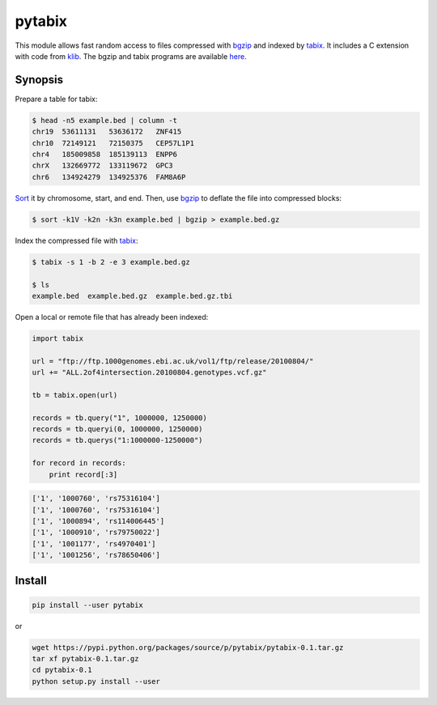 pytabix
=======

This module allows fast random access to files compressed with bgzip_ and
indexed by tabix_. It includes a C extension with code from klib_. The bgzip
and tabix programs are available here_.


Synopsis
--------

Prepare a table for tabix:

.. code:: bash

    $ head -n5 example.bed | column -t
    chr19  53611131   53636172   ZNF415
    chr10  72149121   72150375   CEP57L1P1
    chr4   185009858  185139113  ENPP6
    chrX   132669772  133119672  GPC3
    chr6   134924279  134925376  FAM8A6P

Sort_ it by chromosome, start, and end. Then, use bgzip_ to
deflate the file into compressed blocks:

.. code:: bash

    $ sort -k1V -k2n -k3n example.bed | bgzip > example.bed.gz

Index the compressed file with tabix_:

.. code:: bash

    $ tabix -s 1 -b 2 -e 3 example.bed.gz
    
    $ ls
    example.bed  example.bed.gz  example.bed.gz.tbi

Open a local or remote file that has already been indexed:

.. code:: python

    import tabix

    url = "ftp://ftp.1000genomes.ebi.ac.uk/vol1/ftp/release/20100804/"
    url += "ALL.2of4intersection.20100804.genotypes.vcf.gz"

    tb = tabix.open(url)

    records = tb.query("1", 1000000, 1250000)
    records = tb.queryi(0, 1000000, 1250000)
    records = tb.querys("1:1000000-1250000")

    for record in records:
        print record[:3]

.. code:: python

    ['1', '1000760', 'rs75316104']
    ['1', '1000760', 'rs75316104']
    ['1', '1000894', 'rs114006445']
    ['1', '1000910', 'rs79750022']
    ['1', '1001177', 'rs4970401']
    ['1', '1001256', 'rs78650406']


Install
-------

.. code:: bash

    pip install --user pytabix

or

.. code:: bash

    wget https://pypi.python.org/packages/source/p/pytabix/pytabix-0.1.tar.gz
    tar xf pytabix-0.1.tar.gz
    cd pytabix-0.1
    python setup.py install --user


.. _bgzip: http://samtools.sourceforge.net/tabix.shtml
.. _tabix: http://samtools.sourceforge.net/tabix.shtml
.. _klib: https://github.com/jmarshall/klib
.. _here: http://sourceforge.net/projects/samtools/files/tabix/
.. _Sort: https://www.gnu.org/software/coreutils/manual/html_node/Details-about-version-sort.html#Details-about-version-sort
